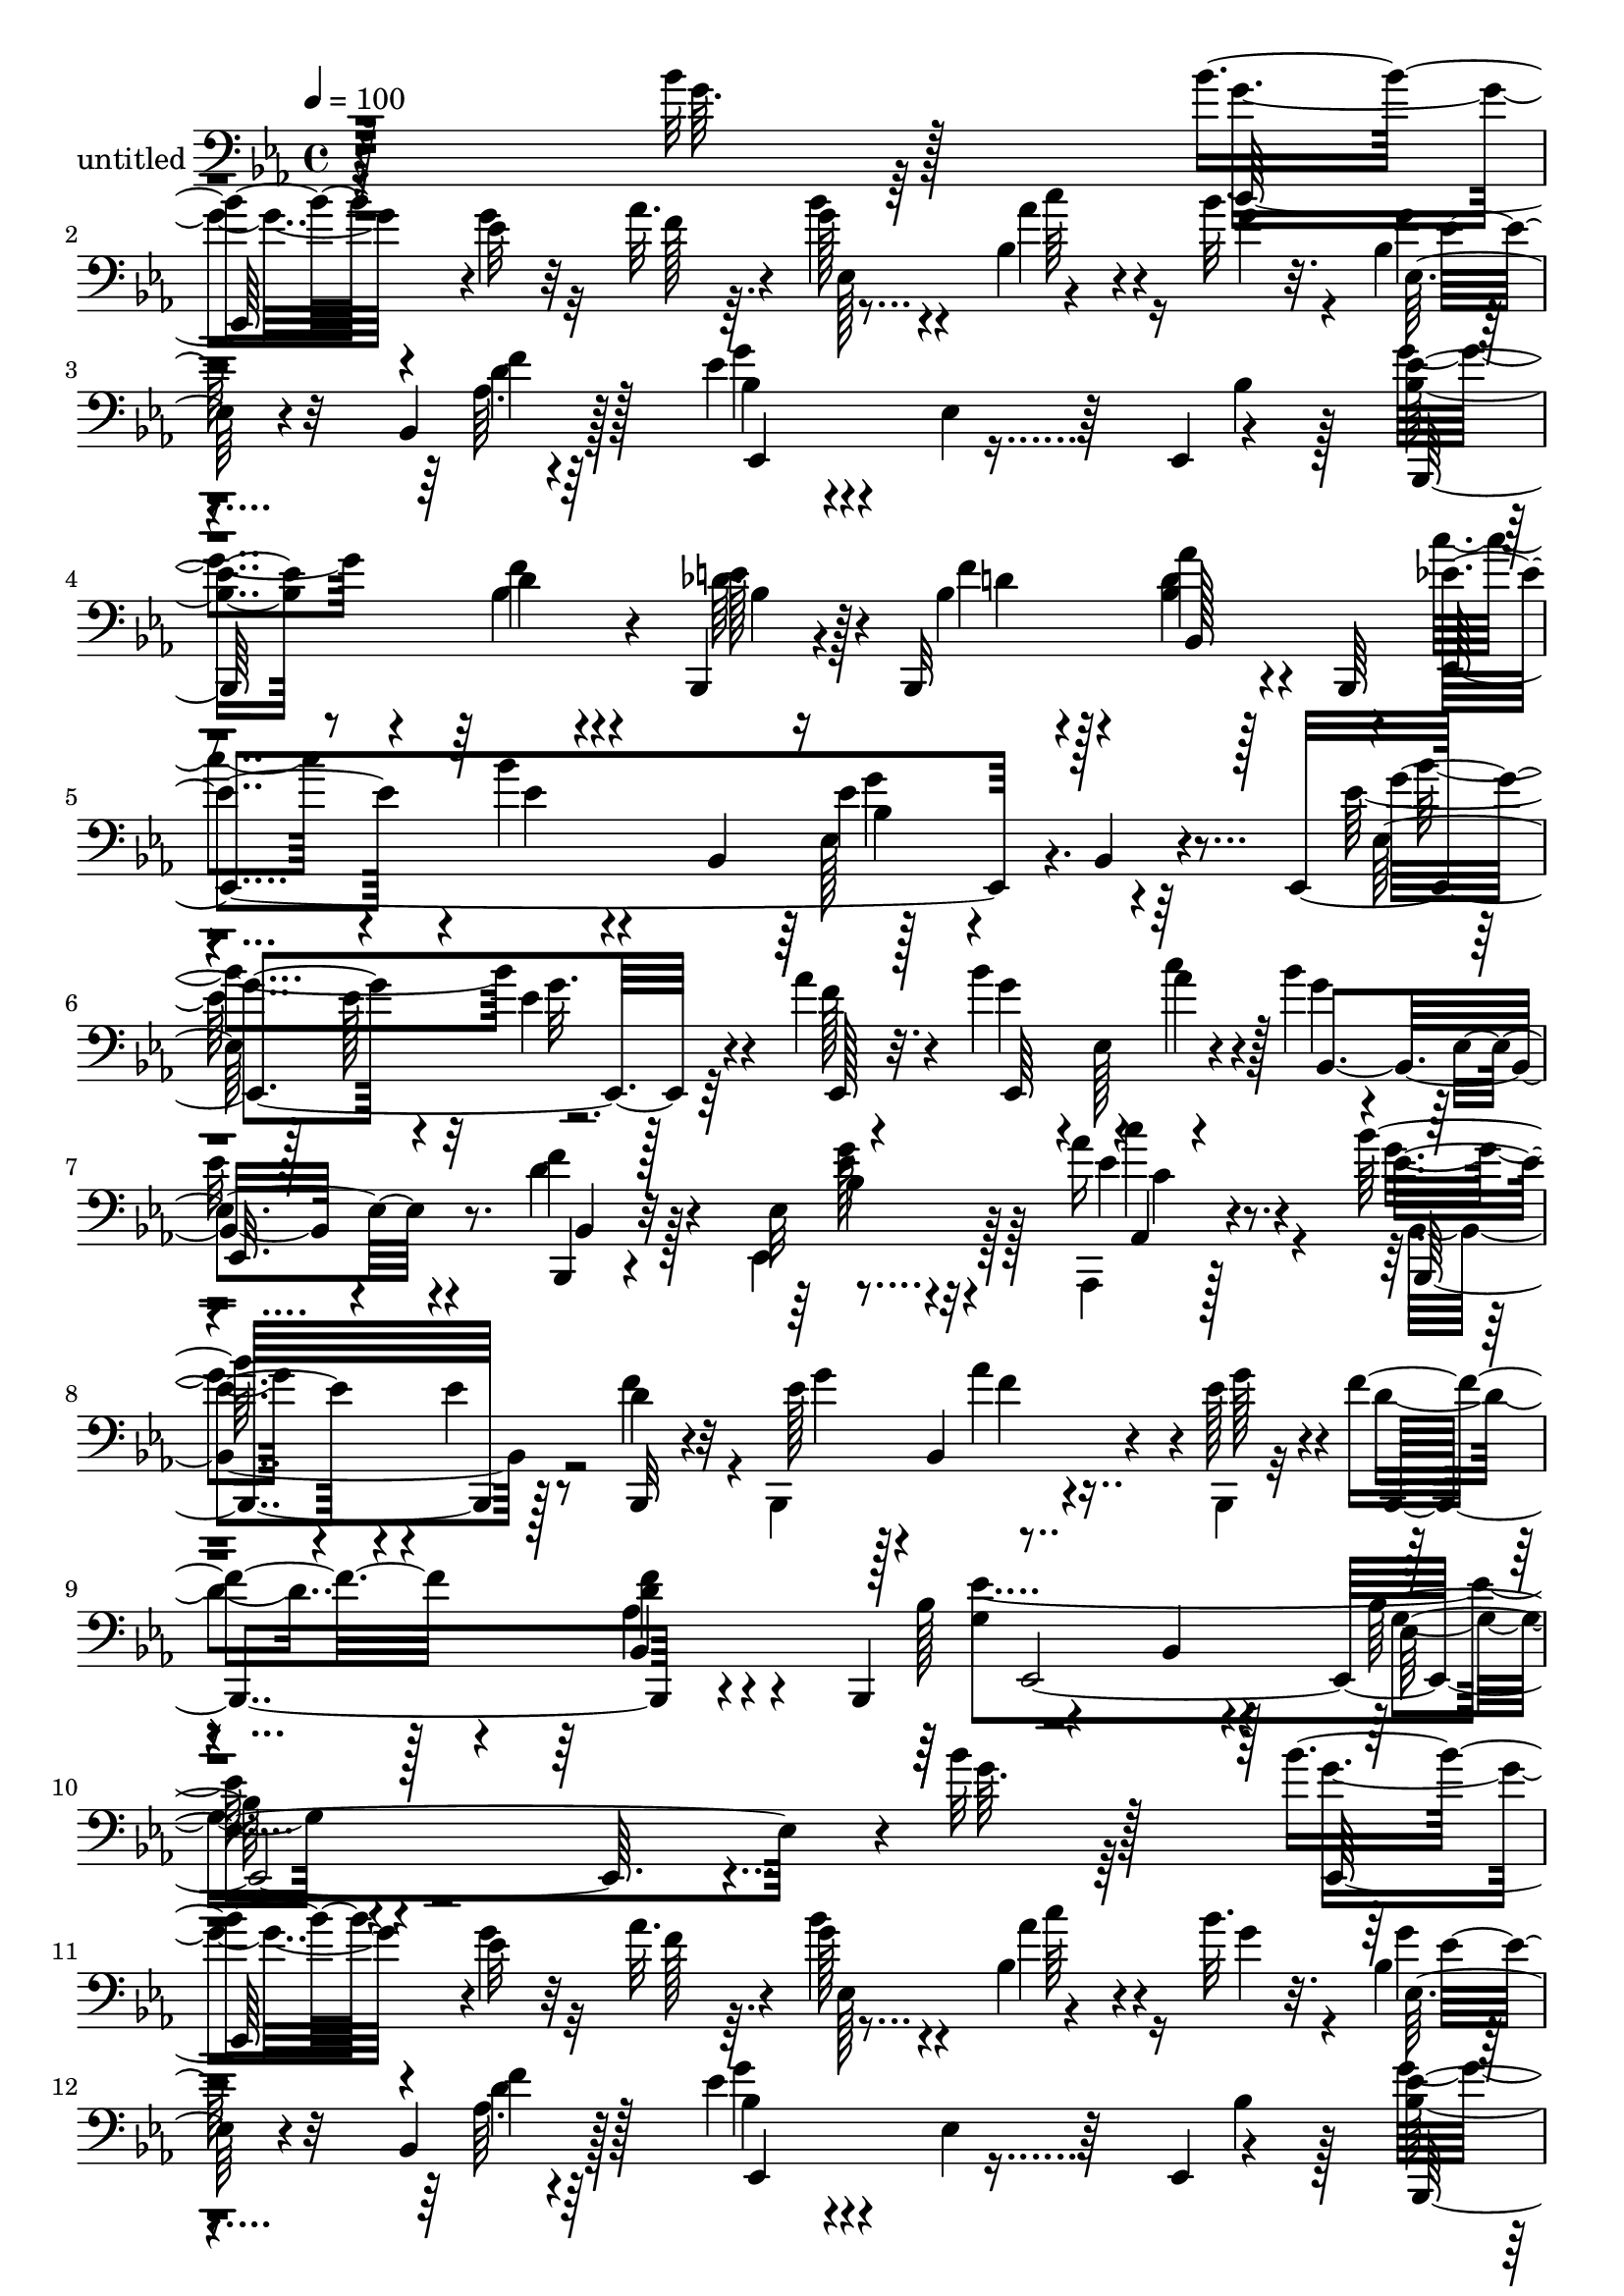 % Lily was here -- automatically converted by c:/Program Files (x86)/LilyPond/usr/bin/midi2ly.py from mid/298.mid
\version "2.14.0"

\layout {
  \context {
    \Voice
    \remove "Note_heads_engraver"
    \consists "Completion_heads_engraver"
    \remove "Rest_engraver"
    \consists "Completion_rest_engraver"
  }
}

trackAchannelA = {


  \key ees \major
    
  \set Staff.instrumentName = "untitled"
  
  \time 4/4 
  

  \key ees \major
  
  \tempo 4 = 100 
  
  % [MARKER] 298       
  
}

trackAchannelB = \relative c {
  r128*93 bes''32 r128*29 bes4*14/96 r4*83/96 ees,32 r32*5 aes32. 
  r4*8/96 g128*15 r4*46/96 bes,4*22/96 r4*35/96 bes'32. r32. bes,4*11/96 
  | % 3
  r4*88/96 bes,4*14/96 r128*29 ees'4*61/96 r4*35/96 ees,4*16/96 
  r64*7 ees,4*8/96 r4*28/96 <ees'' bes >8 r8 d4*10/96 r4*49/96 bes,,4*14/96 
  r4*20/96 bes32*9 r4*50/96 bes64*7 
  | % 5
  r4*85/96 bes'''4*14/96 r4*52/96 bes,,4*37/96 r128*31 bes4*10/96 
  r4*74/96 ees,4*127/96 r64*7 aes''4*20/96 r4*16/96 bes4*70/96 
  r4*25/96 aes4*47/96 r4*16/96 bes4*31/96 r4*7/96 ees,,4*11/96 
  r4*79/96 bes,4*14/96 r4*83/96 ees'32 r4*85/96 aes'16 r4*67/96 bes64*15 
  r4*7/96 ees,4*16/96 r8 d4*19/96 r32 ees128*17 r128*5 bes,4*74/96 
  r4*22/96 ees'128*9 r4*4/96 f4*34/96 r4*62/96 <f d >4*13/96 r4*56/96 bes,,,4*34/96 
  r4*94/96 bes'4*10/96 r4*86/96 bes'64. r4*275/96 bes'32 r128*29 bes4*14/96 
  r4*83/96 ees,32 r32*5 aes32. r4*8/96 g128*15 r4*46/96 bes,4*22/96 
  r4*35/96 bes'32. r32. bes,4*11/96 
  | % 12
  r4*88/96 bes,4*14/96 r128*29 ees'4*61/96 r4*35/96 ees,4*16/96 
  r64*7 ees,4*8/96 r4*28/96 <ees'' bes >8 r8 d4*10/96 r4*49/96 bes,,4*14/96 
  r4*20/96 bes32*9 r4*50/96 bes64*7 
  | % 14
  r4*85/96 bes'''4*14/96 r4*52/96 bes,,4*37/96 r128*31 bes4*10/96 
  r4*74/96 ees,4*127/96 r64*7 aes''4*20/96 r4*16/96 bes4*70/96 
  r4*25/96 aes4*47/96 r4*16/96 bes4*31/96 r4*7/96 ees,,4*11/96 
  r4*79/96 bes,4*14/96 r4*83/96 ees'32 r4*85/96 aes'16 r4*67/96 bes64*15 
  r4*7/96 ees,4*16/96 r8 d4*19/96 r32 ees128*17 r128*5 bes,4*74/96 
  r4*22/96 ees'128*9 r4*4/96 f4*34/96 r4*62/96 <f d >4*13/96 r4*56/96 bes,,,4*34/96 
  r4*94/96 bes'4*10/96 r4*86/96 bes'64. r128*27 bes'4*34/96 r4*37/96 g4*76/96 
  r4*55/96 ees32 r4*52/96 ees,,32 r4*20/96 ees''128*13 r128*7 d'4*20/96 
  r4*10/96 aes4*61/96 r4*32/96 ees4*41/96 r4*58/96 ees32 r64*9 ees,,4*11/96 
  r4*22/96 ees''4*50/96 r4*14/96 ees,32*5 r4*32/96 ees,4*10/96 
  r4*25/96 bes'32 r4*86/96 f'4*8/96 r4*91/96 
  | % 22
  bes,128*33 r64*7 bes4*8/96 r4*32/96 ees,4*107/96 r4*94/96 <bes'' ees >4*11/96 
  r4*80/96 bes'128*5 r8 g4*20/96 r4*13/96 ees,,4*14/96 r4*80/96 ees4*10/96 
  r4*86/96 bes''128*33 r4*1/96 f'4*11/96 r4*46/96 bes4*14/96 r4*25/96 aes,,4*247/96 
  r4*37/96 aes''128*11 r4*32/96 c4*46/96 r4*85/96 bes,,4*41/96 
  r4*23/96 g''4*11/96 r4*22/96 bes,, r128*23 bes,4*11/96 r4*92/96 ees4*613/96 
  r4*52/96 bes'''32 r128*29 bes4*14/96 r4*83/96 ees,32 r32*5 aes32. 
  r4*8/96 g128*15 r4*46/96 bes,4*22/96 r4*35/96 bes'32. r32. bes,4*11/96 
  r4*88/96 bes,4*14/96 r128*29 ees'4*61/96 r4*35/96 ees,4*16/96 
  r64*7 ees,4*8/96 r4*28/96 <ees'' bes >8 r8 d4*10/96 r4*49/96 bes,,4*14/96 
  r4*20/96 bes32*9 r4*50/96 bes64*7 r4*85/96 bes'''4*14/96 r4*52/96 bes,,4*37/96 
  r128*31 bes4*10/96 r4*74/96 ees,4*127/96 r64*7 aes''4*20/96 r4*16/96 bes4*70/96 
  r4*25/96 aes4*47/96 r4*16/96 bes4*31/96 r4*7/96 ees,,4*11/96 
  r4*79/96 bes,4*14/96 r4*83/96 ees'32 r4*85/96 aes'16 r4*67/96 bes64*15 
  r4*7/96 ees,4*16/96 r8 d4*19/96 r32 ees128*17 r128*5 bes,4*74/96 
  r4*22/96 ees'128*9 r4*4/96 f4*34/96 r4*62/96 <f d >4*13/96 r4*56/96 bes,,,4*34/96 
  r4*94/96 bes'4*10/96 r4*86/96 bes'64. r128*27 bes'4*34/96 r4*37/96 g4*76/96 
  r4*55/96 ees32 r4*52/96 ees,,32 r4*20/96 ees''128*13 r128*7 d'4*20/96 
  r4*10/96 aes4*61/96 r4*32/96 ees4*41/96 r4*58/96 ees32 r64*9 ees,,4*11/96 
  r4*22/96 ees''4*50/96 r4*14/96 ees,32*5 r4*32/96 ees,4*10/96 
  r4*25/96 bes'32 r4*86/96 f'4*8/96 r4*91/96 bes,128*33 r64*7 bes4*8/96 
  r4*32/96 ees,4*107/96 r4*94/96 <bes'' ees >4*11/96 r4*80/96 bes'128*5 
  r8 g4*20/96 r4*13/96 ees,,4*14/96 r4*80/96 ees4*10/96 r4*86/96 bes''128*33 
  r4*1/96 f'4*11/96 r4*46/96 bes4*14/96 r4*25/96 aes,,4*247/96 
  r4*37/96 aes''128*11 r4*32/96 c4*46/96 r4*85/96 bes,,4*41/96 
  r4*23/96 g''4*11/96 r4*22/96 bes,, r128*23 bes,4*11/96 r4*92/96 ees4*613/96 
  r4*55/96 bes'''4*14/96 r4*83/96 ees,32 r32*5 aes32. r4*8/96 g128*15 
  r4*46/96 bes,4*22/96 r4*35/96 bes'32. r32. bes,4*11/96 r4*88/96 bes,4*14/96 
  r128*29 ees'4*61/96 r4*35/96 ees,4*16/96 r64*7 ees,4*8/96 r4*28/96 <ees'' bes >8 
  r8 d4*10/96 r4*49/96 bes,,4*14/96 r4*20/96 bes32*9 r4*50/96 bes64*7 
  r4*85/96 bes'''4*14/96 r4*52/96 bes,,4*37/96 r128*31 bes4*10/96 
  r4*74/96 ees,4*127/96 r64*7 aes''4*20/96 r4*16/96 bes4*70/96 
  r4*25/96 aes4*47/96 r4*16/96 bes4*31/96 r4*7/96 ees,,4*11/96 
  r4*79/96 bes,4*14/96 r4*83/96 ees'32 r4*85/96 aes'16 r4*67/96 bes64*15 
  r4*7/96 ees,4*16/96 r8 d4*19/96 r32 ees128*17 r128*5 bes,4*74/96 
  r4*22/96 ees'128*9 r4*4/96 f4*34/96 r4*62/96 <f d >4*13/96 r4*56/96 bes,,,4*34/96 
  r4*94/96 bes'4*10/96 r4*86/96 bes'64. r128*27 bes'4*34/96 r4*37/96 g4*76/96 
  r4*55/96 ees32 r4*52/96 ees,,32 r4*20/96 ees''128*13 r128*7 d'4*20/96 
  r4*10/96 aes4*61/96 r4*32/96 ees4*41/96 r4*58/96 ees32 r64*9 ees,,4*11/96 
  r4*22/96 ees''4*50/96 r4*14/96 ees,32*5 r4*32/96 ees,4*10/96 
  r4*25/96 bes'32 r4*86/96 f'4*8/96 r4*91/96 bes,128*33 r64*7 bes4*8/96 
  r4*32/96 ees,4*107/96 r4*94/96 <bes'' ees >4*11/96 r4*80/96 bes'128*5 
  r8 g4*20/96 r4*13/96 ees,,4*14/96 r4*80/96 ees4*10/96 r4*86/96 bes''128*33 
  r4*1/96 f'4*11/96 r4*46/96 bes4*14/96 r4*25/96 aes,,4*247/96 
  r4*37/96 aes''128*11 r4*32/96 c4*46/96 r4*85/96 bes,,4*41/96 
  r4*23/96 g''4*11/96 r4*22/96 bes,, r128*23 bes,4*11/96 r4*92/96 ees4*613/96 
}

trackAchannelBvoiceB = \relative c {
  \voiceFour
  r4*280/96 g''64. r64*15 g4*13/96 r4*83/96 g4*14/96 r32*5 f128*5 
  r64. bes4*52/96 r4*40/96 aes4*35/96 r16 g4*20/96 r4*14/96 g4*8/96 
  r4*91/96 aes,64. r4*92/96 g'4*53/96 r4*107/96 bes,4*14/96 r128*5 g'4*61/96 
  r4*35/96 bes,4*11/96 r4*50/96 des64. r16 bes4*47/96 r4*47/96 <bes d >4*11/96 
  r128*29 c'4*67/96 r4*26/96 ees,4*10/96 r4*86/96 ees,128*11 r4*161/96 ees'128*5 
  r128*17 ees128*7 r32 ees4*10/96 r128*17 f128*5 r4*20/96 g4*58/96 
  r4*2/96 ees,128*19 r4*43/96 g'4*37/96 
  | % 7
  ees32 r4*76/96 d4*22/96 r128*25 ees,,4*17/96 r128*27 aes,4*16/96 
  r128*25 g'''4*47/96 r4*113/96 f4*26/96 r4*5/96 bes,,,4*134/96 
  r4*29/96 bes4*19/96 r32 d''4*32/96 r128*21 aes4*20/96 r4*74/96 bes128*37 
  r4*89/96 g4*7/96 r4*277/96 g'64. r64*15 g4*13/96 r4*83/96 g4*14/96 
  r32*5 f128*5 r64. bes4*52/96 r4*40/96 aes4*35/96 r16 g4*20/96 
  r4*14/96 g4*8/96 r4*91/96 aes,64. r4*92/96 g'4*53/96 r4*107/96 bes,4*14/96 
  r128*5 g'4*61/96 r4*35/96 bes,4*11/96 r4*50/96 des64. r16 bes4*47/96 
  r4*47/96 <bes d >4*11/96 r128*29 c'4*67/96 r4*26/96 ees,4*10/96 
  r4*86/96 ees,128*11 r4*161/96 ees'128*5 r128*17 ees128*7 r32 ees4*10/96 
  r128*17 f128*5 r4*20/96 g4*58/96 r4*2/96 ees,128*19 r4*43/96 g'4*37/96 
  | % 16
  ees32 r4*76/96 d4*22/96 r128*25 ees,,4*17/96 r128*27 aes,4*16/96 
  r128*25 g'''4*47/96 r4*113/96 f4*26/96 r4*5/96 bes,,,4*134/96 
  r4*29/96 bes4*19/96 r32 d''4*32/96 r128*21 aes4*20/96 r4*74/96 bes128*37 
  r4*89/96 g4*7/96 r128*61 ees''16*9 r8. c128*17 r4*8/96 ees4*34/96 
  bes4*230/96 r4*65/96 g128*21 r64*5 f32*15 r32. aes,4*56/96 r4*28/96 bes'16 
  r4*34/96 aes16 r4*16/96 g128*35 r4*95/96 ees,64. r4. bes4*32/96 
  r4*1/96 g''64*19 r4*77/96 g,4*107/96 r4*89/96 ees'4*104/96 r4*86/96 ees64*5 
  r4*64/96 c'64*5 r4*70/96 bes,,4*58/96 r128*45 g''32. r4*74/96 f32 
  r64*15 bes,4*17/96 r128*27 bes,128*5 r128*19 ees''4*449/96 r4*46/96 g,64. 
  r64*15 g4*13/96 r4*83/96 g4*14/96 r32*5 f128*5 r64. bes4*52/96 
  r4*40/96 aes4*35/96 r16 g4*20/96 r4*14/96 g4*8/96 r4*91/96 aes,64. 
  r4*92/96 g'4*53/96 r4*107/96 bes,4*14/96 r128*5 g'4*61/96 r4*35/96 bes,4*11/96 
  r4*50/96 des64. r16 bes4*47/96 r4*47/96 <bes d >4*11/96 r128*29 c'4*67/96 
  r4*26/96 ees,4*10/96 r4*86/96 ees,128*11 r4*161/96 ees'128*5 
  r128*17 ees128*7 r32 ees4*10/96 r128*17 f128*5 r4*20/96 g4*58/96 
  r4*2/96 ees,128*19 r4*43/96 g'4*37/96 ees32 r4*76/96 d4*22/96 
  r128*25 ees,,4*17/96 r128*27 aes,4*16/96 r128*25 g'''4*47/96 
  r4*113/96 f4*26/96 r4*5/96 bes,,,4*134/96 r4*29/96 bes4*19/96 
  r32 d''4*32/96 r128*21 aes4*20/96 r4*74/96 bes128*37 r4*89/96 g4*7/96 
  r128*61 ees''16*9 r8. c128*17 r4*8/96 ees4*34/96 bes4*230/96 
  r4*65/96 g128*21 r64*5 f32*15 r32. aes,4*56/96 r4*28/96 bes'16 
  r4*34/96 aes16 r4*16/96 g128*35 r4*95/96 ees,64. r4. bes4*32/96 
  r4*1/96 g''64*19 r4*77/96 g,4*107/96 r4*89/96 ees'4*104/96 r4*86/96 ees64*5 
  r4*64/96 c'64*5 r4*70/96 bes,,4*58/96 r128*45 g''32. r4*74/96 f32 
  r64*15 bes,4*17/96 r128*27 bes,128*5 r128*19 ees''4*449/96 r4*49/96 g,4*13/96 
  r4*83/96 g4*14/96 r32*5 f128*5 r64. bes4*52/96 r4*40/96 aes4*35/96 
  r16 g4*20/96 r4*14/96 g4*8/96 r4*91/96 aes,64. r4*92/96 g'4*53/96 
  r4*107/96 bes,4*14/96 r128*5 g'4*61/96 r4*35/96 bes,4*11/96 r4*50/96 des64. 
  r16 bes4*47/96 r4*47/96 <bes d >4*11/96 r128*29 c'4*67/96 r4*26/96 ees,4*10/96 
  | % 49
  r4*86/96 ees,128*11 r4*161/96 ees'128*5 r128*17 ees128*7 r32 ees4*10/96 
  r128*17 f128*5 r4*20/96 g4*58/96 r4*2/96 ees,128*19 r4*43/96 g'4*37/96 
  ees32 r4*76/96 d4*22/96 r128*25 ees,,4*17/96 r128*27 aes,4*16/96 
  r128*25 g'''4*47/96 r4*113/96 f4*26/96 r4*5/96 bes,,,4*134/96 
  r4*29/96 bes4*19/96 r32 d''4*32/96 r128*21 aes4*20/96 r4*74/96 bes128*37 
  r4*89/96 g4*7/96 r128*61 ees''16*9 r8. c128*17 r4*8/96 ees4*34/96 
  bes4*230/96 r4*65/96 g128*21 r64*5 f32*15 r32. aes,4*56/96 r4*28/96 bes'16 
  r4*34/96 aes16 r4*16/96 g128*35 r4*95/96 ees,64. r4. bes4*32/96 
  r4*1/96 g''64*19 r4*77/96 g,4*107/96 r4*89/96 ees'4*104/96 r4*86/96 ees64*5 
  r4*64/96 c'64*5 r4*70/96 bes,,4*58/96 r128*45 g''32. r4*74/96 f32 
  r64*15 bes,4*17/96 r128*27 bes,128*5 r128*19 ees''4*449/96 
}

trackAchannelBvoiceC = \relative c {
  r4*379/96 ees,128*29 r4*109/96 ees'128*31 r4*91/96 ees32 r4*86/96 f'4*11/96 
  r64*15 bes,4*58/96 r4*131/96 bes,,128*37 r4*46/96 e''128*7 r4*13/96 f4*35/96 
  r4*58/96 aes4*19/96 r4*79/96 ees4*74/96 r4*115/96 ees4*107/96 
  r64*15 g4*71/96 r4*26/96 g32. r4*44/96 ees,,128*5 r32. ees64*21 
  r4*37/96 bes'4*40/96 r4*82/96 f''4*26/96 r4*74/96 bes,4*11/96 
  r32*7 ees4*23/96 r4*68/96 ees4*53/96 r4*110/96 bes,,32 r4*17/96 g'''4*56/96 
  r4*43/96 aes4*58/96 r4*5/96 g128*9 r4*5/96 bes,,,4*103/96 r4*86/96 g''4*112/96 
  r128*29 ees4*208/96 r4*175/96 ees,128*29 r4*109/96 ees'128*31 
  r4*91/96 ees32 r4*86/96 f'4*11/96 r64*15 bes,4*58/96 r4*131/96 bes,,128*37 
  r4*46/96 e''128*7 r4*13/96 f4*35/96 r4*58/96 aes4*19/96 r4*79/96 ees4*74/96 
  r4*115/96 ees4*107/96 r64*15 g4*71/96 r4*26/96 g32. r4*44/96 ees,,128*5 
  r32. ees64*21 r4*37/96 bes'4*40/96 r4*82/96 f''4*26/96 r4*74/96 bes,4*11/96 
  r32*7 ees4*23/96 r4*68/96 ees4*53/96 r4*110/96 bes,,32 r4*17/96 g'''4*56/96 
  r4*43/96 aes4*58/96 r4*5/96 g128*9 r4*5/96 bes,,,4*103/96 r4*86/96 g''4*112/96 
  r128*29 ees4*208/96 r32*7 g'4*10/96 r4*53/96 ees,4*13/96 r4*20/96 
  | % 20
  g'8 r4*43/96 ees128*25 r4*17/96 g4*233/96 r4*124/96 ees4*32/96 
  bes,,4*10/96 r4*239/96 c'''4*22/96 r4*11/96 f,32. r64*7 d64 r4*31/96 ees4*107/96 
  r128*31 g,4*11/96 r4*175/96 ees''4*206/96 r128*15 ees,128*5 r4*22/96 aes4*31/96 
  r128*23 c,4*103/96 r128*29 aes'128*11 r32*5 ees4*35/96 r64*11 bes'32*9 
  r32*7 bes,,,4*23/96 r4*71/96 bes'32 r4*88/96 ees'4*29/96 r4*152/96 ees,4*419/96 
  r4*164/96 ees,128*29 r4*109/96 ees'128*31 r4*91/96 ees32 r4*86/96 f'4*11/96 
  r64*15 bes,4*58/96 r4*131/96 bes,,128*37 r4*46/96 e''128*7 r4*13/96 f4*35/96 
  r4*58/96 aes4*19/96 r4*79/96 ees4*74/96 r4*115/96 ees4*107/96 
  r64*15 g4*71/96 r4*26/96 g32. r4*44/96 ees,,128*5 r32. ees64*21 
  r4*37/96 bes'4*40/96 r4*82/96 f''4*26/96 r4*74/96 bes,4*11/96 
  r32*7 ees4*23/96 r4*68/96 ees4*53/96 r4*110/96 bes,,32 r4*17/96 g'''4*56/96 
  r4*43/96 aes4*58/96 r4*5/96 g128*9 r4*5/96 bes,,,4*103/96 r4*86/96 g''4*112/96 
  r128*29 ees4*208/96 r32*7 g'4*10/96 r4*53/96 ees,4*13/96 r4*20/96 g'8 
  r4*43/96 ees128*25 r4*17/96 g4*233/96 r4*124/96 ees4*32/96 bes,,4*10/96 
  r4*239/96 c'''4*22/96 r4*11/96 f,32. r64*7 d64 r4*31/96 ees4*107/96 
  r128*31 g,4*11/96 r4*175/96 ees''4*206/96 r128*15 ees,128*5 r4*22/96 aes4*31/96 
  r128*23 c,4*103/96 r128*29 aes'128*11 r32*5 ees4*35/96 r64*11 bes'32*9 
  r32*7 bes,,,4*23/96 r4*71/96 bes'32 r4*88/96 ees'4*29/96 r4*152/96 ees,4*419/96 
  r4*68/96 ees,128*29 r4*109/96 ees'128*31 r4*91/96 ees32 r4*86/96 f'4*11/96 
  r64*15 bes,4*58/96 r4*131/96 bes,,128*37 r4*46/96 e''128*7 r4*13/96 f4*35/96 
  r4*58/96 aes4*19/96 r4*79/96 ees4*74/96 r4*115/96 ees4*107/96 
  r64*15 g4*71/96 r4*26/96 g32. r4*44/96 ees,,128*5 r32. ees64*21 
  r4*37/96 bes'4*40/96 r4*82/96 f''4*26/96 r4*74/96 bes,4*11/96 
  r32*7 ees4*23/96 r4*68/96 ees4*53/96 r4*110/96 bes,,32 r4*17/96 g'''4*56/96 
  r4*43/96 aes4*58/96 r4*5/96 g128*9 r4*5/96 bes,,,4*103/96 r4*86/96 g''4*112/96 
  r128*29 ees4*208/96 r32*7 g'4*10/96 r4*53/96 ees,4*13/96 r4*20/96 g'8 
  r4*43/96 ees128*25 r4*17/96 g4*233/96 r4*124/96 ees4*32/96 bes,,4*10/96 
  r4*239/96 c'''4*22/96 r4*11/96 f,32. r64*7 d64 r4*31/96 ees4*107/96 
  r128*31 g,4*11/96 r4*175/96 ees''4*206/96 r128*15 ees,128*5 r4*22/96 aes4*31/96 
  r128*23 c,4*103/96 r128*29 aes'128*11 r32*5 ees4*35/96 r64*11 bes'32*9 
  r32*7 bes,,,4*23/96 r4*71/96 bes'32 r4*88/96 ees'4*29/96 r4*152/96 ees,4*419/96 
}

trackAchannelBvoiceD = \relative c {
  r64*111 c''64*5 r4*65/96 ees,32 r32*7 d4*14/96 r128*29 ees,,4*104/96 
  r4*181/96 f''4*13/96 r4*50/96 bes,4*13/96 r128*7 d4*41/96 r128*17 bes,128*21 
  r4*35/96 ees,4*241/96 r4. ees'64*19 r4*172/96 c''4*52/96 r128*17 
  | % 7
  ees,,,32. r8. bes'4*14/96 r32*7 ees'4*13/96 r4*83/96 aes,,4*17/96 
  r4*74/96 bes,32*9 r128*61 f'''4*34/96 r4*155/96 bes,,4*100/96 
  r4*863/96 c''64*5 r4*65/96 ees,32 r32*7 d4*14/96 r128*29 ees,,4*104/96 
  r4*181/96 f''4*13/96 r4*50/96 bes,4*13/96 r128*7 d4*41/96 r128*17 bes,128*21 
  r4*35/96 ees,4*241/96 r4. ees'64*19 r4*172/96 c''4*52/96 r128*17 
  | % 16
  ees,,,32. r8. bes'4*14/96 r32*7 ees'4*13/96 r4*83/96 aes,,4*17/96 
  r4*74/96 bes,32*9 r128*61 f'''4*34/96 r4*155/96 bes,,4*100/96 
  r1 ees'4*46/96 r4*56/96 ees,,4*8/96 r4*55/96 g''128*5 r4*17/96 
  | % 20
  ees,128*67 r4*83/96 ees4*7/96 r4*58/96 ees4*8/96 r4*23/96 ees,4*106/96 
  r4*86/96 d''128*17 r4*199/96 f128*7 r4*11/96 d4*19/96 r4*175/96 bes,4*10/96 
  r4*280/96 ees'4*100/96 r4*92/96 ees4*11/96 r4*49/96 g16 r4*14/96 ees,4*13/96 
  r32*7 aes'4*107/96 r4*83/96 aes,8 r4*46/96 aes,128*5 r4*85/96 bes,4*122/96 
  r4*71/96 ees''4*22/96 r4*71/96 d4*13/96 r4*88/96 g,4*13/96 r4*175/96 g''4*431/96 
  r4*431/96 c,64*5 r4*65/96 ees,32 r32*7 d4*14/96 r128*29 ees,,4*104/96 
  r4*181/96 f''4*13/96 r4*50/96 bes,4*13/96 r128*7 d4*41/96 r128*17 bes,128*21 
  r4*35/96 ees,4*241/96 r4. ees'64*19 r4*172/96 c''4*52/96 r128*17 ees,,,32. 
  r8. bes'4*14/96 r32*7 ees'4*13/96 r4*83/96 aes,,4*17/96 r4*74/96 bes,32*9 
  r128*61 f'''4*34/96 r4*155/96 bes,,4*100/96 r1 ees'4*46/96 r4*56/96 ees,,4*8/96 
  r4*55/96 g''128*5 r4*17/96 ees,128*67 r4*83/96 ees4*7/96 r4*58/96 ees4*8/96 
  r4*23/96 ees,4*106/96 r4*86/96 d''128*17 r4*199/96 f128*7 r4*11/96 d4*19/96 
  r4*175/96 bes,4*10/96 r4*280/96 ees'4*100/96 r4*92/96 ees4*11/96 
  r4*49/96 g16 r4*14/96 ees,4*13/96 r32*7 aes'4*107/96 r4*83/96 aes,8 
  r4*46/96 aes,128*5 r4*85/96 bes,4*122/96 r4*71/96 ees''4*22/96 
  r4*71/96 d4*13/96 r4*88/96 
  | % 44
  g,4*13/96 r4*175/96 g''4*431/96 r4*335/96 c,64*5 r4*65/96 ees,32 
  r32*7 d4*14/96 r128*29 ees,,4*104/96 r4*181/96 f''4*13/96 r4*50/96 bes,4*13/96 
  r128*7 d4*41/96 r128*17 bes,128*21 r4*35/96 ees,4*241/96 r4. ees'64*19 
  r4*172/96 c''4*52/96 r128*17 ees,,,32. r8. bes'4*14/96 r32*7 ees'4*13/96 
  r4*83/96 aes,,4*17/96 r4*74/96 bes,32*9 r128*61 f'''4*34/96 r4*155/96 bes,,4*100/96 
  r1 ees'4*46/96 r4*56/96 ees,,4*8/96 r4*55/96 g''128*5 r4*17/96 ees,128*67 
  r4*83/96 ees4*7/96 r4*58/96 ees4*8/96 r4*23/96 ees,4*106/96 r4*86/96 d''128*17 
  r4*199/96 f128*7 r4*11/96 d4*19/96 r4*175/96 bes,4*10/96 r4*280/96 ees'4*100/96 
  r4*92/96 ees4*11/96 r4*49/96 g16 r4*14/96 ees,4*13/96 r32*7 aes'4*107/96 
  r4*83/96 aes,8 r4*46/96 aes,128*5 r4*85/96 bes,4*122/96 r4*71/96 ees''4*22/96 
  r4*71/96 d4*13/96 r4*88/96 g,4*13/96 r4*175/96 g''4*431/96 
}

trackAchannelBvoiceE = \relative c {
  \voiceTwo
  r128*573 bes'4*103/96 r4*94/96 bes'4*97/96 r4*479/96 g128*5 r128*27 c4*23/96 
  r4*68/96 bes,,4*112/96 r64*77 ees'4*209/96 r128*571 bes4*103/96 
  r4*94/96 bes'4*97/96 r4*479/96 g128*5 r128*27 c4*23/96 r4*68/96 bes,,4*112/96 
  r64*77 ees'4*209/96 r4*284/96 ees,4*7/96 r4*56/96 ees'4*14/96 
  r4*17/96 
  | % 20
  ees,,4*203/96 r128*27 ees4*8/96 r128*19 ees''128*5 r128*153 d32. 
  r128*5 aes128*7 r4*557/96 ees4*13/96 r32*7 g'32 r128*61 c128*67 
  r4*184/96 g128*31 r4*488/96 bes'128*141 r4*1484/96 bes,,4*103/96 
  r4*94/96 bes'4*97/96 r4*479/96 g128*5 r128*27 c4*23/96 r4*68/96 bes,,4*112/96 
  r64*77 ees'4*209/96 r4*284/96 ees,4*7/96 r4*56/96 ees'4*14/96 
  r4*17/96 ees,,4*203/96 r128*27 ees4*8/96 r128*19 ees''128*5 r128*153 d32. 
  r128*5 aes128*7 r4*557/96 ees4*13/96 r32*7 g'32 r128*61 c128*67 
  r4*184/96 g128*31 r4*488/96 bes'128*141 r4*1388/96 bes,,4*103/96 
  r4*94/96 bes'4*97/96 r4*479/96 g128*5 r128*27 c4*23/96 r4*68/96 bes,,4*112/96 
  r64*77 ees'4*209/96 r4*284/96 ees,4*7/96 r4*56/96 ees'4*14/96 
  r4*17/96 ees,,4*203/96 r128*27 ees4*8/96 r128*19 ees''128*5 r128*153 d32. 
  r128*5 aes128*7 r4*557/96 ees4*13/96 r32*7 g'32 r128*61 c128*67 
  r4*184/96 g128*31 r4*488/96 bes'128*141 
}

trackAchannelBvoiceF = \relative c {
  r128*573 g''4*110/96 r4*760/96 c,4*17/96 r4*650/96 ees,,4*401/96 
  r64*253 g''4*110/96 r4*760/96 c,4*17/96 r4*650/96 ees,,4*401/96 
  r4*2002/96 ees'128*5 r4*82/96 c'4*28/96 r4*752/96 ees''128*139 
  r4*1486/96 g,,4*110/96 r4*760/96 c,4*17/96 r4*650/96 ees,,4*401/96 
  r4*2002/96 ees'128*5 r4*82/96 c'4*28/96 r4*752/96 ees''128*139 
  r4*1390/96 g,,4*110/96 r4*760/96 c,4*17/96 r4*650/96 ees,,4*401/96 
  r4*2002/96 ees'128*5 r4*82/96 c'4*28/96 r4*752/96 ees''128*139 
}

trackAchannelBvoiceG = \relative c {
  \voiceOne
  r128*5693 bes''32 
}

trackAchannelBvoiceH = \relative c {
  \voiceThree
  r4*17080/96 g''64. 
}

trackA = <<

  \clef bass
  
  \context Voice = voiceA \trackAchannelA
  \context Voice = voiceB \trackAchannelB
  \context Voice = voiceC \trackAchannelBvoiceB
  \context Voice = voiceD \trackAchannelBvoiceC
  \context Voice = voiceE \trackAchannelBvoiceD
  \context Voice = voiceF \trackAchannelBvoiceE
  \context Voice = voiceG \trackAchannelBvoiceF
  \context Voice = voiceH \trackAchannelBvoiceG
  \context Voice = voiceI \trackAchannelBvoiceH
>>


\score {
  <<
    \context Staff=trackA \trackA
  >>
  \layout {}
  \midi {}
}
